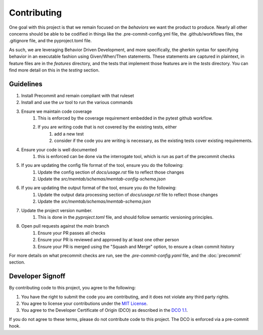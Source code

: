 Contributing
============

One goal with this project is that we remain focused on the `behaviors` we want the product to produce.
Nearly all other concerns should be able to be codified in things like the .pre-commit-config.yml file,
the .github/workflows files, the .gitignore file, and the pyproject.toml file.

As such, we are leveraging Behavior Driven Development, and more specifically, the gherkin syntax for
specifying behavior in an executable fashion using Given/When/Then statements. These statements are captured
in plaintext, in feature files are in the `features` directory, and the tests that implement those features are in the `tests` directory.
You can find more detail on this in the `testing` section.


Guidelines
----------
#. Install Precommit and remain compliant with that ruleset
#. Install and use the `uv` tool to run the various commands
#. Ensure we maintain code coverage
    #. This is enforced by the coverage requirement embedded in the pytest github workflow.
    #. If you are writing code that is not covered by the existing tests, either
        #. add a new test
        #. consider if the code you are writing is necessary, as the existing tests cover existing requirements.
#. Ensure your code is well documented
    #. this is enforced can be done via the interrogate tool, which is run as part of the precommit checks
#. If you are updating the config file format of the tool, ensure you do the following:
    #. Update the config section of `docs/usage.rst` file to reflect those changes
    #. Update the `src/memtab/schemas/memtab-config-schema.json`
#. If you are updating the output format of the tool, ensure you do the following:
    #. Update the output data processing section of `docs/usage.rst` file to reflect those changes
    #. Update the `src/memtab/schemas/memtab-schema.json`
#. Update the project version number.
    #. This is done in the `pyproject.toml` file, and should follow semantic versioning principles.
#. Open pull requests against the `main` branch
    #. Ensure your PR passes all checks
    #. Ensure your PR is reviewed and approved by at least one other person
    #. Ensure your PR is merged using the "Squash and Merge" option, to ensure a clean commit history

For more details on what precommit checks are run, see the `.pre-commit-config.yaml` file, and the :doc:`precommit` section.

Developer Signoff
-----------------

By contributing code to this project, you agree to the following:

#. You have the right to submit the code you are contributing, and it does not violate any third party rights.
#. You agree to license your contributions under the `MIT License <https://opensource.org/license/mit/>`_.
#. You agree to the Developer Certificate of Origin (DCO) as described in the `DCO 1.1 <https://developercertificate.org/>`_.

If you do not agree to these terms, please do not contribute code to this project.
The DCO is enforced via a pre-commit hook.
